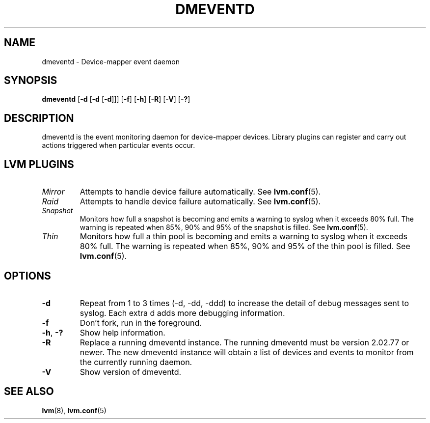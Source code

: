 .TH DMEVENTD 8 "DM TOOLS 2.02.100(2) (2013-08-13)" "Red Hat Inc" \" -*- nroff -*-
.SH NAME
dmeventd \- Device-mapper event daemon
.SH SYNOPSIS
.B dmeventd
.RB [ \-d " [" -d " [" -d ]]]
.RB [ \-f ]
.RB [ \-h ]
.RB [ \-R ]
.RB [ \-V ]
.RB [ \-? ]
.SH DESCRIPTION
dmeventd is the event monitoring daemon for device-mapper devices.
Library plugins can register and carry out actions triggered when
particular events occur.
.SH
LVM PLUGINS
.TP
.I Mirror
Attempts to handle device failure automatically.  See \fBlvm.conf\fP(5).
.TP
.I Raid
Attempts to handle device failure automatically.  See \fBlvm.conf\fP(5).
.TP
.I Snapshot
Monitors how full a snapshot is becoming and emits a warning to
syslog when it exceeds 80% full.
The warning is repeated when 85%, 90% and 95% of the snapshot is filled.
See \fBlvm.conf\fP(5).
.TP
.I Thin
Monitors how full a thin pool is becoming and emits a warning to
syslog when it exceeds 80% full.
The warning is repeated when 85%, 90% and 95% of the thin pool is filled.
See \fBlvm.conf\fP(5).
.SH OPTIONS
.TP
.B \-d
Repeat from 1 to 3 times (-d, -dd, -ddd) to increase the detail of
debug messages sent to syslog.
Each extra d adds more debugging information.
.TP
.B \-f
Don't fork, run in the foreground.
.TP
.BR \-h ", " \-?
Show help information.
.TP
.B \-R
Replace a running dmeventd instance. The running dmeventd must be version
2.02.77 or newer. The new dmeventd instance will obtain a list of devices and
events to monitor from the currently running daemon.
.TP
.B \-V
Show version of dmeventd.

.SH SEE ALSO
.BR lvm (8),
.BR lvm.conf (5)
